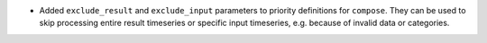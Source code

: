 * Added ``exclude_result`` and ``exclude_input`` parameters to priority definitions for
  ``compose``. They can be used to skip processing entire result timeseries or specific
  input timeseries, e.g. because of invalid data or categories.
